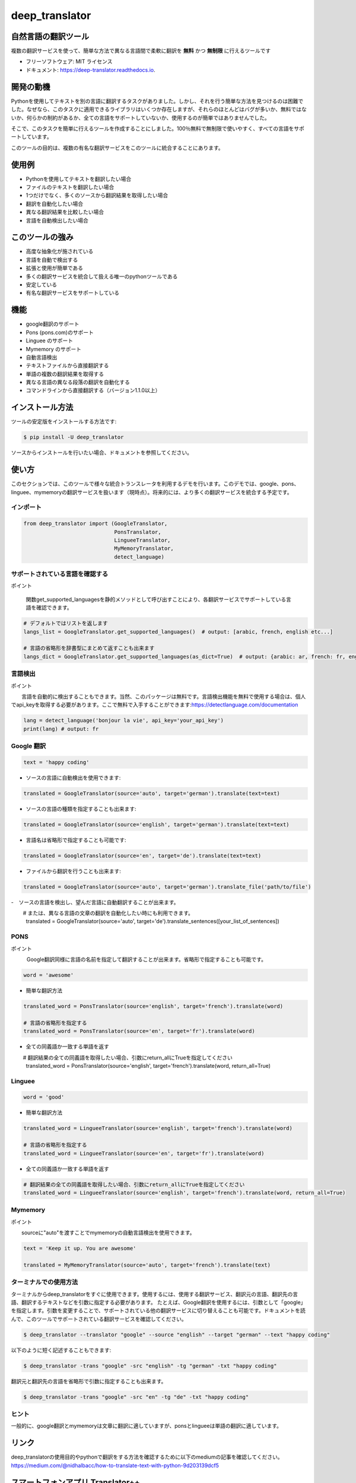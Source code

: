 ****************
deep_translator
****************


.. image:: https://img.shields.io/pypi/v/deep_translator.svg
        :target: https://pypi.python.org/pypi/deep_translator
.. image:: https://img.shields.io/travis/nidhaloff/deep_translator.svg
        :target: https://travis-ci.com/nidhaloff/deep_translator
.. image:: https://readthedocs.org/projects/deep-translator/badge/?version=latest
        :target: https://deep-translator.readthedocs.io/en/latest/?badge=latest
        :alt: Documentation Status
.. image:: https://img.shields.io/pypi/l/deep-translator
        :target: https://pypi.python.org/pypi/deep_translator

.. image:: https://img.shields.io/pypi/dm/deep-translator
        :target: https://pypi.python.org/pypi/deep_translator
.. image:: https://img.shields.io/pypi/status/deep-translator
        :target: https://pypi.python.org/pypi/deep_translator
.. image:: https://img.shields.io/pypi/wheel/deep-translator
        :target: https://pypi.python.org/pypi/deep_translator

.. image:: https://img.shields.io/github/last-commit/nidhaloff/gpx_converter
        :alt: GitHub last commit
        :target: https://pypi.python.org/pypi/deep_translator

.. image:: https://img.shields.io/twitter/url?url=https%3A%2F%2Ftwitter.com%2FNidhalBaccouri
        :alt: Twitter URL
        :target: https://twitter.com/NidhalBaccouri

.. image:: https://img.shields.io/badge/$-buy%20me%20a%20coffee-ff69b4.svg?style=social
   :target: https://www.buymeacoffee.com/nidhaloff?new=1


=======================
自然言語の翻訳ツール
=======================

複数の翻訳サービスを使って、簡単な方法で異なる言語間で柔軟に翻訳を **無料** かつ **無制限** に行えるツールです

* フリーソフトウェア: MIT ライセンス
* ドキュメント: https://deep-translator.readthedocs.io.

==========
開発の動機
==========

Pythonを使用してテキストを別の言語に翻訳するタスクがありました。しかし、それを行う簡単な方法を見つけるのは困難でした。なぜなら、このタスクに適用できるライブラリはいくつか存在しますが、それらのほとんどはバグが多いか、無料ではないか、何らかの制約があるか、全ての言語をサポートしていないか、使用するのが簡単ではありませんでした。

そこで、このタスクを簡単に行えるツールを作成することにしました。100％無料で無制限で使いやすく、すべての言語をサポートしています。

このツールの目的は、複数の有名な翻訳サービスをこのツールに統合することにあります。


======================
使用例
======================

- Pythonを使用してテキストを翻訳したい場合
- ファイルのテキストを翻訳したい場合
- 1つだけでなく、多くのソースから翻訳結果を取得したい場合
- 翻訳を自動化したい場合
- 異なる翻訳結果を比較したい場合
- 言語を自動検出したい場合

======================
このツールの強み
======================

- 高度な抽象化が施されている
- 言語を自動で検出する
- 拡張と使用が簡単である
- 多くの翻訳サービスを統合して扱える唯一のpythonツールである
- 安定している
- 有名な翻訳サービスをサポートしている

========
機能
========

* google翻訳のサポート
* Pons  (pons.com)のサポート
* Linguee のサポート
* Mymemory のサポート
* 自動言語検出
* テキストファイルから直接翻訳する
* 単語の複数の翻訳結果を取得する
* 異なる言語の異なる段落の翻訳を自動化する
* コマンドラインから直接翻訳する（バージョン1.1.0以上）

=============
インストール方法
=============

ツールの安定版をインストールする方法です:

.. code-block:: console

    $ pip install -U deep_translator

ソースからインストールを行いたい場合、ドキュメントを参照してください。

=====
使い方
=====

このセクションでは、このツールで様々な統合トランスレータを利用するデモを行います。このデモでは、google、pons、linguee、mymemoryの翻訳サービスを扱います（現時点）。将来的には、より多くの翻訳サービスを統合する予定です。

インポート
========

.. code-block:: python

    from deep_translator import (GoogleTranslator,
                                 PonsTranslator,
                                 LingueeTranslator,
                                 MyMemoryTranslator,
                                 detect_language)


サポートされている言語を確認する
==========================

ポイント

  　関数get_supported_languagesを静的メソッドとして呼び出すことにより、各翻訳サービスでサポートしている言語を確認できます。

.. code-block:: python

    # デフォルトではリストを返します
    langs_list = GoogleTranslator.get_supported_languages()  # output: [arabic, french, english etc...]

    # 言語の省略形を辞書型にまとめて返すことも出来ます
    langs_dict = GoogleTranslator.get_supported_languages(as_dict=True)  # output: {arabic: ar, french: fr, english:en etc...}

言語検出
===================

ポイント

　　言語を自動的に検出することもできます。当然、このパッケージは無料です。言語検出機能を無料で使用する場合は、個人でapi_keyを取得する必要があります。ここで無料で入手することができます:https://detectlanguage.com/documentation

.. code-block:: python

    lang = detect_language('bonjour la vie', api_key='your_api_key')
    print(lang) # output: fr


Google 翻訳
=================

.. code-block:: python

    text = 'happy coding'

- ソースの言語に自動検出を使用できます:

.. code-block:: python

    translated = GoogleTranslator(source='auto', target='german').translate(text=text)

- ソースの言語の種類を指定することも出来ます:

.. code-block:: python

    translated = GoogleTranslator(source='english', target='german').translate(text=text)

- 言語名は省略形で指定することも可能です:

.. code-block:: python

    translated = GoogleTranslator(source='en', target='de').translate(text=text)

- ファイルから翻訳を行うことも出来ます:

.. code-block:: python

    translated = GoogleTranslator(source='auto', target='german').translate_file('path/to/file')

-　ソースの言語を検出し、望んだ言語に自動翻訳することが出来ます。

.. code-block:: python

　　 # または、異なる言語の文章の翻訳を自動化したい時にも利用できます。
    translated = GoogleTranslator(source='auto', target='de').translate_sentences([your_list_of_sentences])



PONS
===============

ポイント

　　　Google翻訳同様に言語の名前を指定して翻訳することが出来ます。省略形で指定することも可能です。

.. code-block:: python

    word = 'awesome'

- 簡単な翻訳方法

.. code-block:: python

    translated_word = PonsTranslator(source='english', target='french').translate(word)

    # 言語の省略形を指定する
    translated_word = PonsTranslator(source='en', target='fr').translate(word)

- 全ての同義語か一致する単語を返す
.. code-block:: python

　　 # 翻訳結果の全ての同義語を取得したい場合、引数にreturn_allにTrueを指定してください
    translated_word = PonsTranslator(source='english', target='french').translate(word, return_all=True)



Linguee
===================


.. code-block:: python

    word = 'good'

- 簡単な翻訳方法

.. code-block:: python

    translated_word = LingueeTranslator(source='english', target='french').translate(word)

    # 言語の省略形を指定する
    translated_word = LingueeTranslator(source='en', target='fr').translate(word)

- 全ての同義語か一致する単語を返す
.. code-block:: python

    # 翻訳結果の全ての同義語を取得したい場合、引数にreturn_allにTrueを指定してください
    translated_word = LingueeTranslator(source='english', target='french').translate(word, return_all=True)


Mymemory
====================

ポイント

　　sourceに"auto"を渡すことでmymemoryの自動言語検出を使用できます。

.. code-block:: python

    text = 'Keep it up. You are awesome'

    translated = MyMemoryTranslator(source='auto', target='french').translate(text)

ターミナルでの使用方法
====================


ターミナルからdeep_translatorをすぐに使用できます。使用するには、使用する翻訳サービス、翻訳元の言語、翻訳先の言語、翻訳するテキストなどを引数に指定する必要があります。
たとえば、Google翻訳を使用するには、引数として「google」を指定します。引数を変更することで、サポートされている他の翻訳サービスに切り替えることも可能です。ドキュメントを読んで、このツールでサポートされている翻訳サービスを確認してください。


.. code-block:: console

    $ deep_translator --translator "google" --source "english" --target "german" --text "happy coding"

以下のように短く記述することもできます:

.. code-block:: console

    $ deep_translator -trans "google" -src "english" -tg "german" -txt "happy coding"


翻訳元と翻訳先の言語を省略形で引数に指定することも出来ます。

.. code-block:: console

    $ deep_translator -trans "google" -src "en" -tg "de" -txt "happy coding"


ヒント
==========

一般的に、google翻訳とmymemoryは文章に翻訳に適していますが、ponsとlingueeは単語の翻訳に適しています。

========
リンク
========

deep_translatorの使用目的やpythonで翻訳をする方法を確認するために以下のmediumの記事を確認してください。
https://medium.com/@nidhalbacc/how-to-translate-text-with-python-9d203139dcf5

===========================
スマートフォンアプリ Translator++ 
===========================

.. image:: assets/app-icon.png
    :width: 100
    :alt: Icon of the app


deep_translatorを開発しみて、スマートフォンのアプリとして使用できれば便利なのではないかと思い立ちました。
google翻訳やpons、lingueeの個々のアプリは存在しますが、これらを統合して使用できるアプリを作れば便利ではないでしょうか。

それを出発点として、アプリの開発を開始しました。Pythonで作成しつつ、クロスプラットフォームのアプリを開発したかったので、kivyフレームワーク<https://kivy.org/#home/>を使用することにしました。
Translator ++もgithubでオープンソースとして公開しています。自由に編集やプルリクエストを行ってください;）

ポイント
　　　Translator++はdeep_translatorパッケージがベースになっています。このアプリはパッケージの機能を試すために開発されています;)

02-08-2020にGoogle Playで初公開されました。

スクリーンショット:

- スマートフォン :

.. image:: assets/translator1.jpg
    :width: 30%
    :height: 200
    :alt: screenshot1
.. image:: assets/translator2.jpg
    :width: 30%
    :height: 200
    :alt: screenshot2
.. image:: assets/spinner.jpg
    :width: 30%
    :height: 200
    :alt: spinner

- タブレット:

.. image:: assets/hz_view.png
    :width: 100%
    :height: 300
    :alt: screenshot3

==========
次のステップ
==========

詳細は examples フォルダを確認してください。
コントリビュートはいつでも歓迎しています。このパッケージが便利だと感じた方や使っている方がいたら、遠慮なくプルリクエストをしてフィードバックをください！
